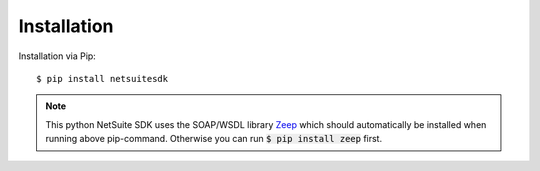 Installation
===========================================

Installation via Pip: ::

	$ pip install netsuitesdk

.. note:: This python NetSuite SDK uses the SOAP/WSDL library `Zeep <https://python-zeep.readthedocs.io/en/master/>`_ which should automatically be installed when running above pip-command. Otherwise you can run :code:`$ pip install zeep` first.